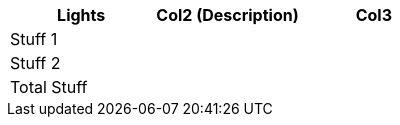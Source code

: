 [role="tester:name=CoolStuff:description=This is my amazing description"]
|===
| Lights | Col2 (Description) | Col3

|Stuff 1 | | 
|Stuff 2 | | 
|Total Stuff| | 
|===

